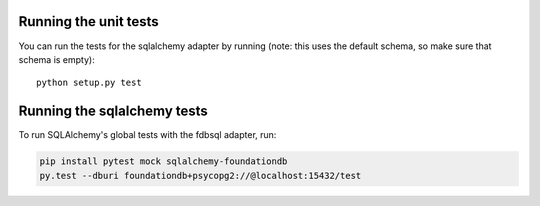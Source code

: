 Running the unit tests
----------------------

You can run the tests for the sqlalchemy adapter by running (note: this uses the default schema, so make sure that schema is empty)::

  python setup.py test


Running the sqlalchemy tests
----------------------------

To run SQLAlchemy's global tests with the fdbsql adapter, run:

.. code-block:: sh

    pip install pytest mock sqlalchemy-foundationdb
    py.test --dburi foundationdb+psycopg2://@localhost:15432/test
